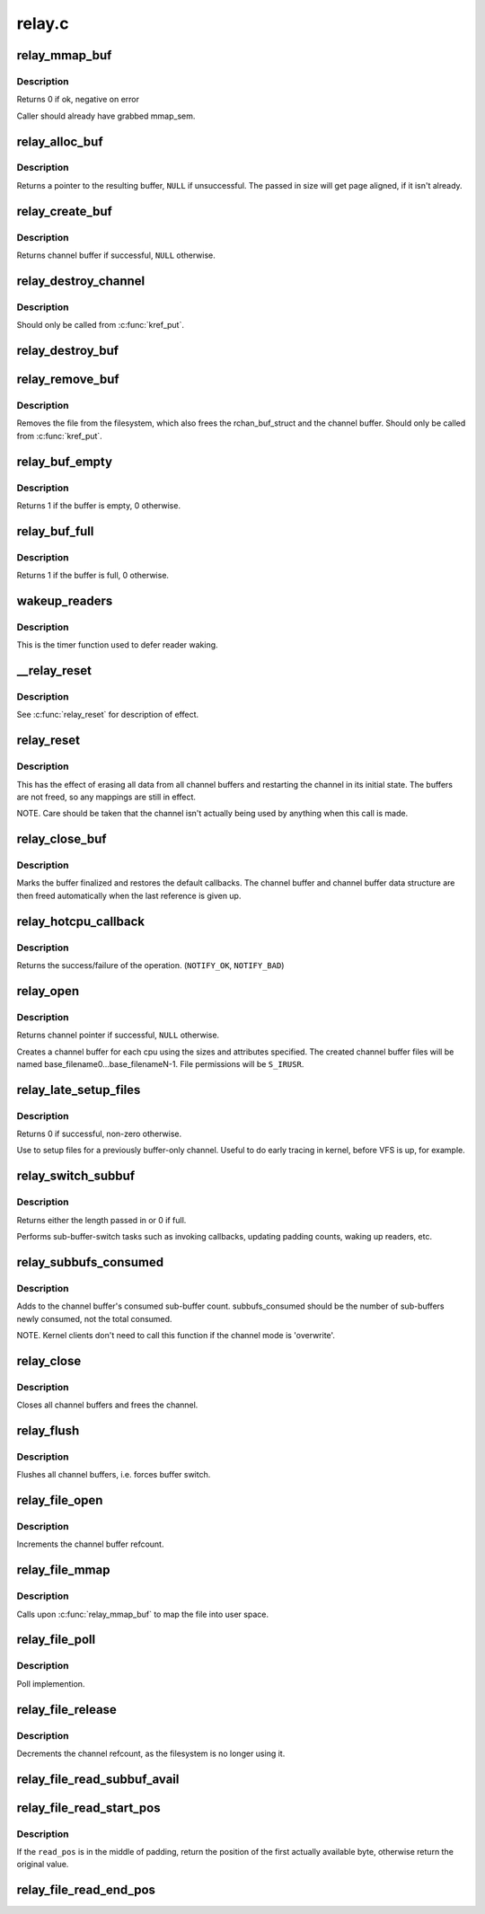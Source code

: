 .. -*- coding: utf-8; mode: rst -*-

=======
relay.c
=======


.. _`relay_mmap_buf`:

relay_mmap_buf
==============

.. c:function:: int relay_mmap_buf (struct rchan_buf *buf, struct vm_area_struct *vma)

    mmap channel buffer to process address space

    :param struct rchan_buf \*buf:
        relay channel buffer

    :param struct vm_area_struct \*vma:
        vm_area_struct describing memory to be mapped



.. _`relay_mmap_buf.description`:

Description
-----------

Returns 0 if ok, negative on error

Caller should already have grabbed mmap_sem.



.. _`relay_alloc_buf`:

relay_alloc_buf
===============

.. c:function:: void *relay_alloc_buf (struct rchan_buf *buf, size_t *size)

    allocate a channel buffer

    :param struct rchan_buf \*buf:
        the buffer struct

    :param size_t \*size:
        total size of the buffer



.. _`relay_alloc_buf.description`:

Description
-----------

Returns a pointer to the resulting buffer, ``NULL`` if unsuccessful. The
passed in size will get page aligned, if it isn't already.



.. _`relay_create_buf`:

relay_create_buf
================

.. c:function:: struct rchan_buf *relay_create_buf (struct rchan *chan)

    allocate and initialize a channel buffer

    :param struct rchan \*chan:
        the relay channel



.. _`relay_create_buf.description`:

Description
-----------

Returns channel buffer if successful, ``NULL`` otherwise.



.. _`relay_destroy_channel`:

relay_destroy_channel
=====================

.. c:function:: void relay_destroy_channel (struct kref *kref)

    free the channel struct

    :param struct kref \*kref:
        target kernel reference that contains the relay channel



.. _`relay_destroy_channel.description`:

Description
-----------

Should only be called from :c:func:`kref_put`.



.. _`relay_destroy_buf`:

relay_destroy_buf
=================

.. c:function:: void relay_destroy_buf (struct rchan_buf *buf)

    destroy an rchan_buf struct and associated buffer

    :param struct rchan_buf \*buf:
        the buffer struct



.. _`relay_remove_buf`:

relay_remove_buf
================

.. c:function:: void relay_remove_buf (struct kref *kref)

    remove a channel buffer

    :param struct kref \*kref:
        target kernel reference that contains the relay buffer



.. _`relay_remove_buf.description`:

Description
-----------

Removes the file from the filesystem, which also frees the
rchan_buf_struct and the channel buffer.  Should only be called from
:c:func:`kref_put`.



.. _`relay_buf_empty`:

relay_buf_empty
===============

.. c:function:: int relay_buf_empty (struct rchan_buf *buf)

    boolean, is the channel buffer empty?

    :param struct rchan_buf \*buf:
        channel buffer



.. _`relay_buf_empty.description`:

Description
-----------

Returns 1 if the buffer is empty, 0 otherwise.



.. _`relay_buf_full`:

relay_buf_full
==============

.. c:function:: int relay_buf_full (struct rchan_buf *buf)

    boolean, is the channel buffer full?

    :param struct rchan_buf \*buf:
        channel buffer



.. _`relay_buf_full.description`:

Description
-----------

Returns 1 if the buffer is full, 0 otherwise.



.. _`wakeup_readers`:

wakeup_readers
==============

.. c:function:: void wakeup_readers (unsigned long data)

    wake up readers waiting on a channel

    :param unsigned long data:
        contains the channel buffer



.. _`wakeup_readers.description`:

Description
-----------

This is the timer function used to defer reader waking.



.. _`__relay_reset`:

__relay_reset
=============

.. c:function:: void __relay_reset (struct rchan_buf *buf, unsigned int init)

    reset a channel buffer

    :param struct rchan_buf \*buf:
        the channel buffer

    :param unsigned int init:
        1 if this is a first-time initialization



.. _`__relay_reset.description`:

Description
-----------

See :c:func:`relay_reset` for description of effect.



.. _`relay_reset`:

relay_reset
===========

.. c:function:: void relay_reset (struct rchan *chan)

    reset the channel

    :param struct rchan \*chan:
        the channel



.. _`relay_reset.description`:

Description
-----------

This has the effect of erasing all data from all channel buffers
and restarting the channel in its initial state.  The buffers
are not freed, so any mappings are still in effect.

NOTE. Care should be taken that the channel isn't actually
being used by anything when this call is made.



.. _`relay_close_buf`:

relay_close_buf
===============

.. c:function:: void relay_close_buf (struct rchan_buf *buf)

    close a channel buffer

    :param struct rchan_buf \*buf:
        channel buffer



.. _`relay_close_buf.description`:

Description
-----------

Marks the buffer finalized and restores the default callbacks.
The channel buffer and channel buffer data structure are then freed
automatically when the last reference is given up.



.. _`relay_hotcpu_callback`:

relay_hotcpu_callback
=====================

.. c:function:: int relay_hotcpu_callback (struct notifier_block *nb, unsigned long action, void *hcpu)

    CPU hotplug callback

    :param struct notifier_block \*nb:
        notifier block

    :param unsigned long action:
        hotplug action to take

    :param void \*hcpu:
        CPU number



.. _`relay_hotcpu_callback.description`:

Description
-----------

Returns the success/failure of the operation. (\ ``NOTIFY_OK``\ , ``NOTIFY_BAD``\ )



.. _`relay_open`:

relay_open
==========

.. c:function:: struct rchan *relay_open (const char *base_filename, struct dentry *parent, size_t subbuf_size, size_t n_subbufs, struct rchan_callbacks *cb, void *private_data)

    create a new relay channel

    :param const char \*base_filename:
        base name of files to create, ``NULL`` for buffering only

    :param struct dentry \*parent:
        dentry of parent directory, ``NULL`` for root directory or buffer

    :param size_t subbuf_size:
        size of sub-buffers

    :param size_t n_subbufs:
        number of sub-buffers

    :param struct rchan_callbacks \*cb:
        client callback functions

    :param void \*private_data:
        user-defined data



.. _`relay_open.description`:

Description
-----------

Returns channel pointer if successful, ``NULL`` otherwise.

Creates a channel buffer for each cpu using the sizes and
attributes specified.  The created channel buffer files
will be named base_filename0...base_filenameN-1.  File
permissions will be ``S_IRUSR``\ .



.. _`relay_late_setup_files`:

relay_late_setup_files
======================

.. c:function:: int relay_late_setup_files (struct rchan *chan, const char *base_filename, struct dentry *parent)

    triggers file creation

    :param struct rchan \*chan:
        channel to operate on

    :param const char \*base_filename:
        base name of files to create

    :param struct dentry \*parent:
        dentry of parent directory, ``NULL`` for root directory



.. _`relay_late_setup_files.description`:

Description
-----------

Returns 0 if successful, non-zero otherwise.

Use to setup files for a previously buffer-only channel.
Useful to do early tracing in kernel, before VFS is up, for example.



.. _`relay_switch_subbuf`:

relay_switch_subbuf
===================

.. c:function:: size_t relay_switch_subbuf (struct rchan_buf *buf, size_t length)

    switch to a new sub-buffer

    :param struct rchan_buf \*buf:
        channel buffer

    :param size_t length:
        size of current event



.. _`relay_switch_subbuf.description`:

Description
-----------

Returns either the length passed in or 0 if full.

Performs sub-buffer-switch tasks such as invoking callbacks,
updating padding counts, waking up readers, etc.



.. _`relay_subbufs_consumed`:

relay_subbufs_consumed
======================

.. c:function:: void relay_subbufs_consumed (struct rchan *chan, unsigned int cpu, size_t subbufs_consumed)

    update the buffer's sub-buffers-consumed count

    :param struct rchan \*chan:
        the channel

    :param unsigned int cpu:
        the cpu associated with the channel buffer to update

    :param size_t subbufs_consumed:
        number of sub-buffers to add to current buf's count



.. _`relay_subbufs_consumed.description`:

Description
-----------

Adds to the channel buffer's consumed sub-buffer count.
subbufs_consumed should be the number of sub-buffers newly consumed,
not the total consumed.

NOTE. Kernel clients don't need to call this function if the channel
mode is 'overwrite'.



.. _`relay_close`:

relay_close
===========

.. c:function:: void relay_close (struct rchan *chan)

    close the channel

    :param struct rchan \*chan:
        the channel



.. _`relay_close.description`:

Description
-----------

Closes all channel buffers and frees the channel.



.. _`relay_flush`:

relay_flush
===========

.. c:function:: void relay_flush (struct rchan *chan)

    close the channel

    :param struct rchan \*chan:
        the channel



.. _`relay_flush.description`:

Description
-----------

Flushes all channel buffers, i.e. forces buffer switch.



.. _`relay_file_open`:

relay_file_open
===============

.. c:function:: int relay_file_open (struct inode *inode, struct file *filp)

    open file op for relay files

    :param struct inode \*inode:
        the inode

    :param struct file \*filp:
        the file



.. _`relay_file_open.description`:

Description
-----------

Increments the channel buffer refcount.



.. _`relay_file_mmap`:

relay_file_mmap
===============

.. c:function:: int relay_file_mmap (struct file *filp, struct vm_area_struct *vma)

    mmap file op for relay files

    :param struct file \*filp:
        the file

    :param struct vm_area_struct \*vma:
        the vma describing what to map



.. _`relay_file_mmap.description`:

Description
-----------

Calls upon :c:func:`relay_mmap_buf` to map the file into user space.



.. _`relay_file_poll`:

relay_file_poll
===============

.. c:function:: unsigned int relay_file_poll (struct file *filp, poll_table *wait)

    poll file op for relay files

    :param struct file \*filp:
        the file

    :param poll_table \*wait:
        poll table



.. _`relay_file_poll.description`:

Description
-----------

Poll implemention.



.. _`relay_file_release`:

relay_file_release
==================

.. c:function:: int relay_file_release (struct inode *inode, struct file *filp)

    release file op for relay files

    :param struct inode \*inode:
        the inode

    :param struct file \*filp:
        the file



.. _`relay_file_release.description`:

Description
-----------

Decrements the channel refcount, as the filesystem is
no longer using it.



.. _`relay_file_read_subbuf_avail`:

relay_file_read_subbuf_avail
============================

.. c:function:: size_t relay_file_read_subbuf_avail (size_t read_pos, struct rchan_buf *buf)

    return bytes available in sub-buffer

    :param size_t read_pos:
        file read position

    :param struct rchan_buf \*buf:
        relay channel buffer



.. _`relay_file_read_start_pos`:

relay_file_read_start_pos
=========================

.. c:function:: size_t relay_file_read_start_pos (size_t read_pos, struct rchan_buf *buf)

    find the first available byte to read

    :param size_t read_pos:
        file read position

    :param struct rchan_buf \*buf:
        relay channel buffer



.. _`relay_file_read_start_pos.description`:

Description
-----------

If the ``read_pos`` is in the middle of padding, return the
position of the first actually available byte, otherwise
return the original value.



.. _`relay_file_read_end_pos`:

relay_file_read_end_pos
=======================

.. c:function:: size_t relay_file_read_end_pos (struct rchan_buf *buf, size_t read_pos, size_t count)

    return the new read position

    :param struct rchan_buf \*buf:
        relay channel buffer

    :param size_t read_pos:
        file read position

    :param size_t count:
        number of bytes to be read

